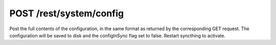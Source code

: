 POST /rest/system/config
========================

Post the full contents of the configuration, in the same format as
returned by the corresponding GET request. The configuration will be
saved to disk and the configInSync flag set to false. Restart syncthing
to activate.
